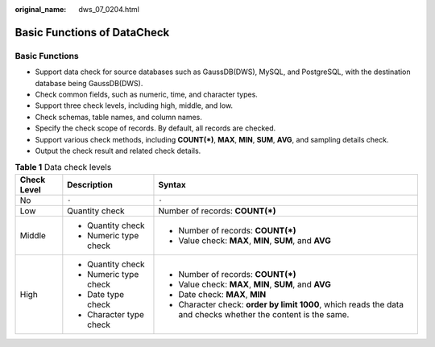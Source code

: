 :original_name: dws_07_0204.html

.. _dws_07_0204:

Basic Functions of DataCheck
============================

Basic Functions
---------------

-  Support data check for source databases such as GaussDB(DWS), MySQL, and PostgreSQL, with the destination database being GaussDB(DWS).
-  Check common fields, such as numeric, time, and character types.
-  Support three check levels, including high, middle, and low.
-  Check schemas, table names, and column names.
-  Specify the check scope of records. By default, all records are checked.
-  Support various check methods, including **COUNT(*)**, **MAX**, **MIN**, **SUM**, **AVG**, and sampling details check.
-  Output the check result and related check details.

.. table:: **Table 1** Data check levels

   +-----------------------+-------------------------+---------------------------------------------------------------------------------------------------------------+
   | Check Level           | Description             | Syntax                                                                                                        |
   +=======================+=========================+===============================================================================================================+
   | No                    | ``-``                   | ``-``                                                                                                         |
   +-----------------------+-------------------------+---------------------------------------------------------------------------------------------------------------+
   | Low                   | Quantity check          | Number of records: **COUNT(*)**                                                                               |
   +-----------------------+-------------------------+---------------------------------------------------------------------------------------------------------------+
   | Middle                | -  Quantity check       | -  Number of records: **COUNT(*)**                                                                            |
   |                       | -  Numeric type check   | -  Value check: **MAX**, **MIN**, **SUM**, and **AVG**                                                        |
   +-----------------------+-------------------------+---------------------------------------------------------------------------------------------------------------+
   | High                  | -  Quantity check       | -  Number of records: **COUNT(*)**                                                                            |
   |                       | -  Numeric type check   | -  Value check: **MAX**, **MIN**, **SUM**, and **AVG**                                                        |
   |                       | -  Date type check      | -  Date check: **MAX**, **MIN**                                                                               |
   |                       | -  Character type check | -  Character check: **order by limit 1000**, which reads the data and checks whether the content is the same. |
   +-----------------------+-------------------------+---------------------------------------------------------------------------------------------------------------+
